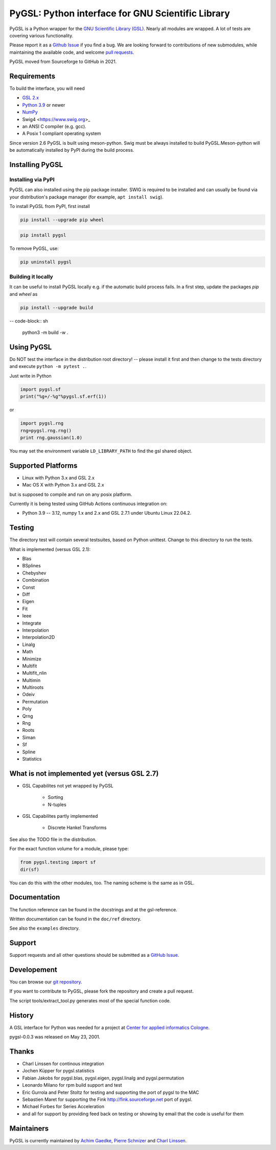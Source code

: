 PyGSL: Python interface for GNU Scientific Library
==================================================


.. image:: https://img.shields.io/pypi/v/pygsl.svg
        :target: https://pypi.python.org/pypi/pygsl

.. image:: https://img.shields.io/conda/vn/conda-forge/pygsl
        :target: https://anaconda.org/conda-forge/pygsl

..
  .. image:: https://img.shields.io/codecov/c/github/bluesky/pygsl
          :target: https://codecov.io/gh/pygsl/pygsl

.. image:: https://img.shields.io/github/commits-since/pygsl/pygsl/latest
        :target: https://github.com/pygsl/pygsl

.. image:: https://img.shields.io/pypi/dm/pygsl?label=PyPI%20downloads
        :target: https://pypi.python.org/pypi/pygsl

.. image:: https://img.shields.io/conda/dn/conda-forge/pygsl?label=Conda-Forge%20downloads
        :target: https://anaconda.org/conda-forge/pygsl




PyGSL is a Python wrapper for the `GNU Scientific Library (GSL) <http://www.gnu.org/software/gsl/>`_. Nearly all modules are wrapped. A lot of tests are covering various functionality.

Please report it as a `Github Issue <https://github.com/pygsl/pygsl/issues>`_ if you find a bug. We are looking forward to contributions of new submodules, while maintaining the available code, and welcome `pull requests <https://github.com/pygsl/pygsl/pulls>`_.

PyGSL moved from Sourceforge to GitHub in 2021.

Requirements
------------

To build the interface, you will need

- `GSL 2.x <https://www.gnu.org/software/gsl/>`_
- `Python 3.9 <https://python.org/>`_ or newer
- `NumPy <https://www.numpy.org/>`_
- Swig4 <https://www.swig.org>_
- an ANSI C compiler (e.g. gcc).
- A Posix 1 compliant operating system

Since version 2.6 PyGSL is built using meson-python. Swig must be always
installed to build PyGSL.Meson-python will be automatically
installed by PyPI during the build process.

Installing PyGSL
----------------

Installing via PyPI
~~~~~~~~~~~~~~~~~~~


PyGSL can also installed using the pip package installer.
SWIG is required to be installed and can usually be found via your distribution's package manager
(for example, ``apt install swig``).

To install PyGSL from PyPI, first install

.. code-block:: sh

   pip install --upgrade pip wheel

.. code-block:: sh

   pip install pygsl

To remove PyGSL, use:

.. code-block:: sh

   pip uninstall pygsl


Building it locally
~~~~~~~~~~~~~~~~~~~

It can be useful to install PyGSL locally e.g. if the automatic build process fails.
In a first step, update the packages `pip` and `wheel` as

.. code-block:: sh

   pip install --upgrade build

-- code-block:: sh

   python3 -m build -w .



Using PyGSL
-----------

Do NOT test the interface in the distribution root directory! -- please
install it first and then change to the tests directory and execute ``python
-m pytest .``.


Just write in Python

.. code-block:: python

   import pygsl.sf
   print("%g+/-%g"%pygsl.sf.erf(1))

or

.. code-block:: python

   import pygsl.rng
   rng=pygsl.rng.rng()
   print rng.gaussian(1.0)

You may set the environment variable ``LD_LIBRARY_PATH`` to find the gsl
shared object.


Supported Platforms
-------------------

- Linux with Python 3.x and GSL 2.x
- Mac OS X with Python 3.x and GSL 2.x

but is supposed to compile and run on any posix platform.

Currently it is being tested using GitHub Actions continuous integration on:

- Python 3.9 -- 3.12, numpy 1.x and 2.x  and GSL 2.7.1 under Ubuntu Linux 22.04.2.


Testing
-------

The directory test will contain several testsuites, based on Python
unittest. Change to this directory to run the tests.

What is implemented (versus GSL 2.1):

- Blas
- BSplines
- Chebyshev
- Combination
- Const
- Diff
- Eigen
- Fit
- Ieee
- Integrate
- Interpolation
- Interpolation2D
- Linalg
- Math
- Minimize
- Multifit
- Multifit_nlin
- Multimin
- Multiroots
- Odeiv
- Permutation
- Poly
- Qrng
- Rng
- Roots
- Siman
- Sf
- Spline
- Statistics


What is not implemented yet (versus GSL 2.7)
---------------------------------------------

- GSL Capabilites not yet wrapped by PyGSL

    - Sorting
    - N-tuples

- GSL Capabilites partly implemented

    - Discrete Hankel Transforms

See also the TODO file in the distribution.

For the exact function volume for a module, please type:

.. code-block:: python

   from pygsl.testing import sf
   dir(sf)

You can do this with the other modules, too. The naming scheme is the same
as in GSL.


Documentation
-------------

The function reference can be found in the docstrings and at the gsl-reference.

Written documentation can be found in the ``doc/ref`` directory.

See also the ``examples`` directory.


Support
-------

Support requests and all other questions should be submitted as a `GitHub Issue <https://github.com/pygsl/pygsl/issues>`_.

Developement
------------

You can browse our `git repository <https://github.com/pygsl/pygsl>`_.

If you want to contribute to PyGSL, please fork the repository and create a pull request.

The script tools/extract_tool.py generates most of the special function code.

History
-------

A GSL interface for Python was needed for a project at `Center for
applied informatics Cologne <http://www.zaik.uni-koeln.de/AFS>`_.

pygsl-0.0.3 was released on May 23, 2001.

Thanks
------

* Charl Linssen for continous integration
* Jochen Küpper for pygsl.statistics
* Fabian Jakobs for pygsl.blas, pygsl.eigen,
  pygsl.linalg and pygsl.permutation
* Leonardo Milano for rpm build support and test
* Eric Gurrola and Peter Stoltz for testing and supporting the port of
  pygsl to the MAC
* Sebastien Maret for supporting the Fink http://fink.sourceforge.net
  port of pygsl.
* Michael Forbes for Series Acceleration
* and all for support by providing feed back on testing or showing by
  email that the code is useful for them


Maintainers
-----------

PyGSL is currently maintained by `Achim Gaedke <mailto:achimgaedke@users.sourceforge.net>`_, `Pierre Schnizer <mailto:schnizer@users.sourceforge.net>`_ and `Charl Linssen <mailto:c.linssen@fz-juelich.de>`_.
